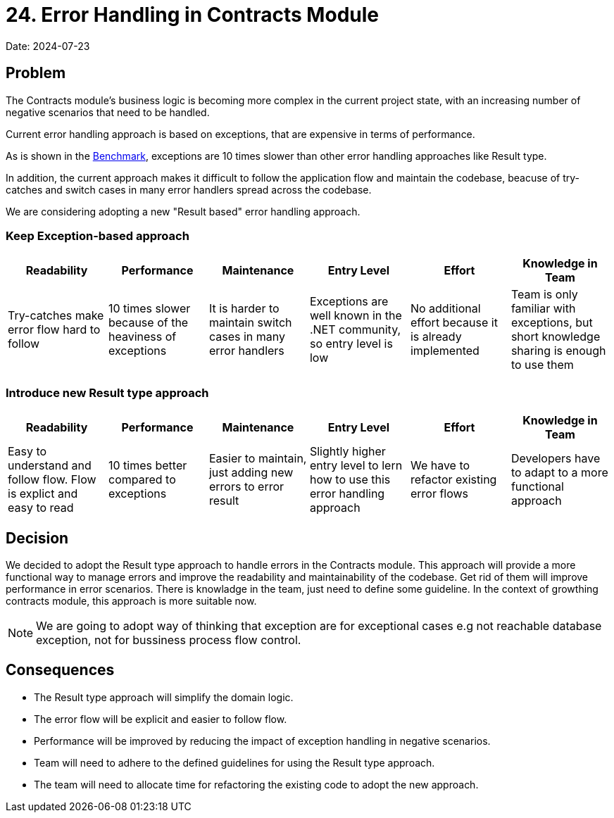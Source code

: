 = 24. Error Handling in Contracts Module

Date: 2024-07-23

== Problem

The Contracts module's business logic is becoming more complex in the current project state, with an increasing number of negative scenarios that need to be handled.

Current error handling approach is based on exceptions, that are expensive in terms of performance. 

As is shown in the link:https://youssefsellami.com/exceptions_vs_result_object/[Benchmark], exceptions are 10 times slower than other error handling approaches like Result type.

In addition, the current approach makes it difficult to follow the application flow and maintain the codebase, beacuse of try-catches and switch cases in many error handlers spread across the codebase.

We are considering adopting a new "Result based" error handling approach.

=== Keep Exception-based approach

|===
| Readability | Performance | Maintenance | Entry Level | Effort | Knowledge in Team

| Try-catches make error flow hard to follow | 10 times slower because of the heaviness of exceptions | It is harder to maintain switch cases in many error handlers | Exceptions are well known in the .NET community, so entry level is low | No additional effort because it is already implemented | Team is only familiar with exceptions, but short knowledge sharing is enough to use them

|===

=== Introduce new Result type approach

|===
| Readability | Performance | Maintenance | Entry Level | Effort | Knowledge in Team

| Easy to understand and follow flow. Flow is explict and easy to read | 10 times better compared to exceptions | Easier to maintain, just adding new errors to error result | Slightly higher entry level to lern how to use this error handling approach | We have to refactor existing error flows | Developers have to adapt to a more functional approach

|===

== Decision
We decided to adopt the Result type approach to handle errors in the Contracts module.
This approach will provide a more functional way to manage errors and improve the readability and maintainability of the codebase. Get rid of them will improve performance in error scenarios.
There is knowladge in the team, just need to define some guideline. In the context of growthing contracts module, this approach is more suitable now.

NOTE: We are going to adopt way of thinking that exception are for exceptional cases e.g not reachable database exception, not for bussiness process flow control.

== Consequences
- The Result type approach will simplify the domain logic.
- The error flow will be explicit and easier to follow flow.
- Performance will be improved by reducing the impact of exception handling in negative scenarios.
- Team will need to adhere to the defined guidelines for using the Result type approach.
- The team will need to allocate time for refactoring the existing code to adopt the new approach.
